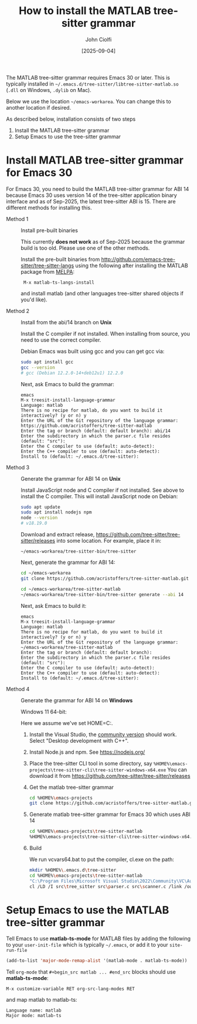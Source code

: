 # | Copyright 2025 Free Software Foundation, Inc.
# |
# | This program is free software: you can redistribute it and/or modify
# | it under the terms of the GNU General Public License as published by
# | the Free Software Foundation, either version 3 of the License, or
# | (at your option) any later version.
# |
# | This program is distributed in the hope that it will be useful,
# | but WITHOUT ANY WARRANTY; without even the implied warranty of
# | MERCHANTABILITY or FITNESS FOR A PARTICULAR PURPOSE.  See the
# | GNU General Public License for more details.
# |
# | You should have received a copy of the GNU General Public License
# | along with this program.  If not, see <http://www.gnu.org/licenses/>.
# |
# | Commentary:
# |   Guidelines for writing a major mode powered by tree-sitter

#+startup: showall

#+html_head_extra: <link rel="stylesheet" type="text/css" href="css/styles-from-org.css"/>
#+html_head_extra: <link rel="stylesheet" type="text/css" href="css/styles.css"/>
#+options: ^:{}
#+options: toc:nil
#+latex_header: \usepackage[margin=0.5in]{geometry}
#+latex_header: \usepackage{parskip}
#+latex_header: \usepackage{tocloft}
#+latex_header: \advance\cftsecnumwidth 0.5em\relax
#+latex_header: \advance\cftsubsecindent 0.5em\relax
#+latex_header: \advance\cftsubsecnumwidth 0.5em\relax

#+title: How to install the MATLAB tree-sitter grammar
#+author: John Ciolfi
#+date: [2025-09-04]

The MATLAB tree-sitter grammar requires Emacs 30 or later. This is typically installed in
=~/.emacs.d/tree-sitter/libtree-sitter-matlab.so= (=.dll= on Windows, =.dylib= on Mac).

Below we use the location =~/emacs-workarea=. You can change this to another location if desired.

As described below, installation consists of two steps

1. Install the MATLAB tree-sitter grammar
2. Setup Emacs to use the tree-sitter grammar

* Install MATLAB tree-sitter grammar for Emacs 30

For Emacs 30, you need to build the MATLAB tree-sitter grammar for ABI 14 because Emacs 30 uses
version 14 of the tree-sitter application binary interface and as of Sep-2025, the latest
tree-sitter ABI is 15. There are different methods for installing this.

- Method 1 :: Install pre-built binaries

  This currently *does not work* as of Sep-2025 because the grammar build is too old. Please use one
  of the other methods.

  Install the pre-built binaries from http://github.com/emacs-tree-sitter/tree-sitter-langs
  using the following after installing the MATLAB package from [[file:../README.org][MELPA]]:

  :  M-x matlab-ts-langs-install

  and install matlab (and other languages tree-sitter shared objects if you'd like).

- Method 2 :: Install from the abi/14 branch on *Unix*

  Install the C compiler if not installed.  When installing from source, you need to use the correct
  compiler.

  Debian Emacs was built using gcc and you can get gcc via:

  #+begin_src bash
    sudo apt install gcc
    gcc --version
    # gcc (Debian 12.2.0-14+deb12u1) 12.2.0
  #+end_src

  Next, ask Emacs to build the grammar:

  : emacs
  : M-x treesit-install-language-grammar
  : Language: matlab
  : There is no recipe for matlab, do you want to build it interactively? (y or n) y
  : Enter the URL of the Git repository of the language grammar: https://github.com/acristoffers/tree-sitter-matlab
  : Enter the tag or branch (default: default branch): abi/14
  : Enter the subdirectory in which the parser.c file resides (default: "src"):
  : Enter the C compiler to use (default: auto-detect):
  : Enter the C++ compiler to use (default: auto-detect):
  : Install to (default: ~/.emacs.d/tree-sitter):

- Method 3 :: Generate the grammar for ABI 14 on *Unix*

  Install JavaScript node and C compiler if not installed.  See above to install the C compiler. This
  will install JavaScript node on Debian:

  #+begin_src bash
    sudo apt update
    sudo apt install nodejs npm
    node --version
    # v18.19.0
  #+end_src

  Download and extract release, https://github.com/tree-sitter/tree-sitter/releases into some
  location. For example, place it in:

  : ~/emacs-workarea/tree-sitter-bin/tree-sitter

  Next, generate the grammar for ABI 14:

  #+begin_src bash
    cd ~/emacs-workarea
    git clone https://github.com/acristoffers/tree-sitter-matlab.git

    cd ~/emacs-workarea/tree-sitter-matlab
    ~/emacs-workarea/tree-sitter-bin/tree-sitter generate --abi 14
  #+end_src

  Next, ask Emacs to build it:

  : emacs
  : M-x treesit-install-language-grammar
  : Language: matlab
  : There is no recipe for matlab, do you want to build it interactively? (y or n) y
  : Enter the URL of the Git repository of the language grammar: ~/emacs-workarea/tree-sitter-matlab
  : Enter the tag or branch (default: default branch):
  : Enter the subdirectory in which the parser.c file resides (default: "src"):
  : Enter the C compiler to use (default: auto-detect):
  : Enter the C++ compiler to use (default: auto-detect):
  : Install to (default: ~/.emacs.d/tree-sitter):

- Method 4 :: Generate the grammar for ABI 14 on *Windows*

  Windows 11 64-bit:

  Here we assume we've set HOME=C:\Users\YourUserName.
  
  1. Install the Visual Studio, the [[https://visualstudio.microsoft.com/vs/community/][community version]] should work. Select "Desktop development with
     C++".

  2. Install Node.js and npm. See https://nodejs.org/

  3. Place the tree-sitter CLI tool in some directory, say
     =%HOME%\emacs-projects\tree-sitter-cli\tree-sitter-windows-x64.exe=
     You can download it from https://github.com/tree-sitter/tree-sitter/releases

  4. Get the matlab tree-sitter grammar
     #+begin_src bash
       cd %HOME%\emacs-projects
       git clone https://github.com/acristoffers/tree-sitter-matlab.git
     #+end_src

  5. Generate matlab tree-sitter grammar for Emacs 30 which uses ABI 14
     #+begin_src bash
       cd %HOME%\emacs-projects\tree-sitter-matlab
       %HOME%\emacs-projects\tree-sitter-cli\tree-sitter-windows-x64.exe generate --abi 14
     #+end_src

  6. Build

     We run vcvars64.bat to put the compiler, cl.exe on the path:

     #+begin_src bash
       mkdir %HOME%\.emacs.d\tree-sitter
       cd %HOME%\emacs-projects\tree-sitter-matlab
       "C:\Program Files\Microsoft Visual Studio\2022\Community\VC\Auxiliary\Build\vcvars64.bat"
       cl /LD /I src\tree_sitter src\parser.c src\scanner.c /link /out:%HOME%\.emacs.d\tree-sitter\libtree-sitter-matlab.dll
     #+end_src

* Setup Emacs to use the MATLAB tree-sitter grammar

Tell Emacs to use *matlab-ts-mode* for MATLAB files by adding the following to your
=user-init-file= which is typically =~/.emacs=, or add it to your =site-run-file=

#+begin_src emacs-lisp
  (add-to-list 'major-mode-remap-alist '(matlab-mode . matlab-ts-mode))
#+end_src

Tell =org-mode= that =#+begin_src matlab ... #end_src= blocks should use *matlab-ts-mode*:

 : M-x customize-variable RET org-src-lang-modes RET

and map matlab to matlab-ts:

 : Language name: matlab
 : Major mode: matlab-ts

# LocalWords:  showall usepackage parskip tocloft cftsecnumwidth cftsubsecindent cftsubsecnumwidth
# LocalWords:  libtree dylib workarea ABI langs abi MSys sudo treesit nodejs npm alist lang MELPA
